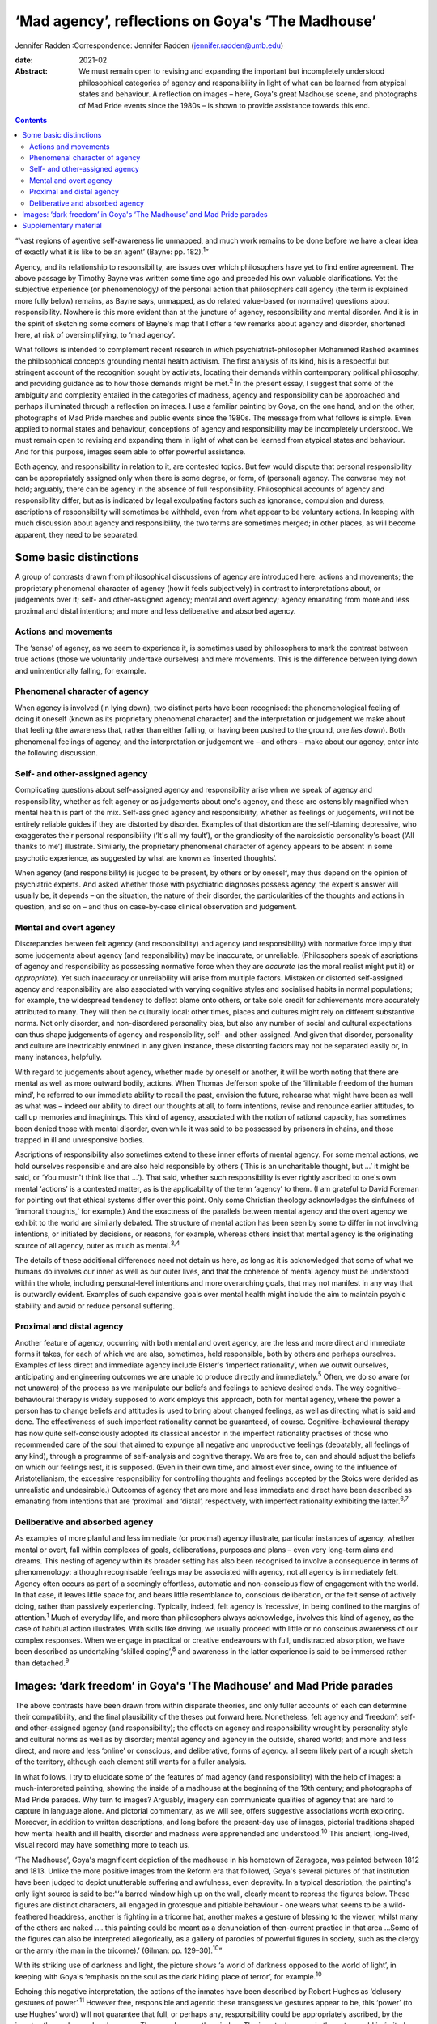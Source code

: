 ==================================================
‘Mad agency’, reflections on Goya's ‘The Madhouse’
==================================================



Jennifer Radden
:Correspondence: Jennifer Radden
(jennifer.radden@umb.edu)

:date: 2021-02

:Abstract:
   We must remain open to revising and expanding the important but
   incompletely understood philosophical categories of agency and
   responsibility in light of what can be learned from atypical states
   and behaviour. A reflection on images – here, Goya's great Madhouse
   scene, and photographs of Mad Pride events since the 1980s – is shown
   to provide assistance towards this end.


.. contents::
   :depth: 3
..

“‘vast regions of agentive self-awareness lie unmapped, and much work
remains to be done before we have a clear idea of exactly what it is
like to be an agent’ (Bayne: pp. 182).\ :sup:`1`”

Agency, and its relationship to responsibility, are issues over which
philosophers have yet to find entire agreement. The above passage by
Timothy Bayne was written some time ago and preceded his own valuable
clarifications. Yet the subjective experience (or phenomenology\ *)* of
the personal action that philosophers call agency (the term is explained
more fully below) remains, as Bayne says, unmapped, as do related
value-based (or normative) questions about responsibility. Nowhere is
this more evident than at the juncture of agency, responsibility and
mental disorder. And it is in the spirit of sketching some corners of
Bayne's map that I offer a few remarks about agency and disorder,
shortened here, at risk of oversimplifying, to ‘mad agency’.

What follows is intended to complement recent research in which
psychiatrist-philosopher Mohammed Rashed examines the philosophical
concepts grounding mental health activism. The first analysis of its
kind, his is a respectful but stringent account of the recognition
sought by activists, locating their demands within contemporary
political philosophy, and providing guidance as to how those demands
might be met.\ :sup:`2` In the present essay, I suggest that some of the
ambiguity and complexity entailed in the categories of madness, agency
and responsibility can be approached and perhaps illuminated through a
reflection on images. I use a familiar painting by Goya, on the one
hand, and on the other, photographs of Mad Pride marches and public
events since the 1980s. The message from what follows is simple. Even
applied to normal states and behaviour, conceptions of agency and
responsibility may be incompletely understood. We must remain open to
revising and expanding them in light of what can be learned from
atypical states and behaviour. And for this purpose, images seem able to
offer powerful assistance.

Both agency, and responsibility in relation to it, are contested topics.
But few would dispute that personal responsibility can be appropriately
assigned only when there is some degree, or form, of (personal) agency.
The converse may not hold; arguably, there can be agency in the absence
of full responsibility. Philosophical accounts of agency and
responsibility differ, but as is indicated by legal exculpating factors
such as ignorance, compulsion and duress, ascriptions of responsibility
will sometimes be withheld, even from what appear to be voluntary
actions. In keeping with much discussion about agency and
responsibility, the two terms are sometimes merged; in other places, as
will become apparent, they need to be separated.

.. _sec1:

Some basic distinctions
=======================

A group of contrasts drawn from philosophical discussions of agency are
introduced here: actions and movements; the proprietary phenomenal
character of agency (how it feels subjectively) in contrast to
interpretations about, or judgements over it; self- and other-assigned
agency; mental and overt agency; agency emanating from more and less
proximal and distal intentions; and more and less deliberative and
absorbed agency.

.. _sec1-1:

Actions and movements
---------------------

The ‘sense’ of agency, as we seem to experience it, is sometimes used by
philosophers to mark the contrast between true actions (those we
voluntarily undertake ourselves) and mere movements. This is the
difference between lying down and unintentionally falling, for example.

.. _sec1-2:

Phenomenal character of agency
------------------------------

When agency is involved (in lying down), two distinct parts have been
recognised: the phenomenological feeling of doing it oneself (known as
its proprietary phenomenal character) and the interpretation or
judgement we make about that feeling (the awareness that, rather than
either falling, or having been pushed to the ground, one *lies down*).
Both phenomenal feelings of agency, and the interpretation or judgement
we – and others – make about our agency, enter into the following
discussion.

.. _sec1-3:

Self- and other-assigned agency
-------------------------------

Complicating questions about self-assigned agency and responsibility
arise when we speak of agency and responsibility, whether as felt agency
or as judgements about one's agency, and these are ostensibly magnified
when mental health is part of the mix. Self-assigned agency and
responsibility, whether as feelings or judgements, will not be entirely
reliable guides if they are distorted by disorder. Examples of that
distortion are the self-blaming depressive, who exaggerates their
personal responsibility (‘It's all my fault’), or the grandiosity of the
narcissistic personality's boast (‘All thanks to me’) illustrate.
Similarly, the proprietary phenomenal character of agency appears to be
absent in some psychotic experience, as suggested by what are known as
‘inserted thoughts’.

When agency (and responsibility) is judged to be present, by others or
by oneself, may thus depend on the opinion of psychiatric experts. And
asked whether those with psychiatric diagnoses possess agency, the
expert's answer will usually be, it depends – on the situation, the
nature of their disorder, the particularities of the thoughts and
actions in question, and so on – and thus on case-by-case clinical
observation and judgement.

.. _sec1-4:

Mental and overt agency
-----------------------

Discrepancies between felt agency (and responsibility) and agency (and
responsibility) with normative force imply that some judgements about
agency (and responsibility) may be inaccurate, or unreliable.
(Philosophers speak of ascriptions of agency and responsibility as
possessing normative force when they are *accurate* (as the moral
realist might put it) or *appropriate*). Yet such inaccuracy or
unreliability will arise from multiple factors. Mistaken or distorted
self-assigned agency and responsibility are also associated with varying
cognitive styles and socialised habits in normal populations; for
example, the widespread tendency to deflect blame onto others, or take
sole credit for achievements more accurately attributed to many. They
will then be culturally local: other times, places and cultures might
rely on different substantive norms. Not only disorder, and
non-disordered personality bias, but also any number of social and
cultural expectations can thus shape judgements of agency and
responsibility, self- and other-assigned. And given that disorder,
personality and culture are inextricably entwined in any given instance,
these distorting factors may not be separated easily or, in many
instances, helpfully.

With regard to judgements about agency, whether made by oneself or
another, it will be worth noting that there are mental as well as more
outward bodily, actions. When Thomas Jefferson spoke of the ‘illimitable
freedom of the human mind’, he referred to our immediate ability to
recall the past, envision the future, rehearse what might have been as
well as what was – indeed our ability to direct our thoughts at all, to
form intentions, revise and renounce earlier attitudes, to call up
memories and imaginings. This kind of agency, associated with the notion
of rational capacity, has sometimes been denied those with mental
disorder, even while it was said to be possessed by prisoners in chains,
and those trapped in ill and unresponsive bodies.

Ascriptions of responsibility also sometimes extend to these inner
efforts of mental agency. For some mental actions, we hold ourselves
responsible and are also held responsible by others (‘This is an
uncharitable thought, but …’ it might be said, or ‘You mustn't think
like that …’). That said, whether such responsibility is ever rightly
ascribed to one's own mental ‘actions’ is a contested matter, as is the
applicability of the term ‘agency’ to them. (I am grateful to David
Foreman for pointing out that ethical systems differ over this point.
Only some Christian theology acknowledges the sinfulness of ‘immoral
thoughts,ְ’ for example.) And the exactness of the parallels between
mental agency and the overt agency we exhibit to the world are similarly
debated. The structure of mental action has been seen by some to differ
in not involving intentions, or initiated by decisions, or reasons, for
example, whereas others insist that mental agency is the originating
source of all agency, outer as much as mental.\ :sup:`3,4`

The details of these additional differences need not detain us here, as
long as it is acknowledged that some of what we humans do involves our
inner as well as our outer lives, and that the coherence of mental
agency must be understood within the whole, including personal-level
intentions and more overarching goals, that may not manifest in any way
that is outwardly evident. Examples of such expansive goals over mental
health might include the aim to maintain psychic stability and avoid or
reduce personal suffering.

.. _sec1-5:

Proximal and distal agency
--------------------------

Another feature of agency, occurring with both mental and overt agency,
are the less and more direct and immediate forms it takes, for each of
which we are also, sometimes, held responsible, both by others and
perhaps ourselves. Examples of less direct and immediate agency include
Elster's ‘imperfect rationality’, when we outwit ourselves, anticipating
and engineering outcomes we are unable to produce directly and
immediately.\ :sup:`5` Often, we do so aware (or not unaware) of the
process as we manipulate our beliefs and feelings to achieve desired
ends. The way cognitive–behavioural therapy is widely supposed to work
employs this approach, both for mental agency, where the power a person
has to change beliefs and attitudes is used to bring about changed
feelings, as well as directing what is said and done. The effectiveness
of such imperfect rationality cannot be guaranteed, of course.
Cognitive–behavioural therapy has now quite self-consciously adopted its
classical ancestor in the imperfect rationality practises of those who
recommended care of the soul that aimed to expunge all negative and
unproductive feelings (debatably, all feelings of any kind), through a
programme of self-analysis and cognitive therapy. We are free to, can
and should adjust the beliefs on which our feelings rest, it is
supposed. (Even in their own time, and almost ever since, owing to the
influence of Aristotelianism, the excessive responsibility for
controlling thoughts and feelings accepted by the Stoics were derided as
unrealistic and undesirable.) Outcomes of agency that are more and less
immediate and direct have been described as emanating from intentions
that are ‘proximal’ and ‘distal’, respectively, with imperfect
rationality exhibiting the latter.\ :sup:`6,7`

.. _sec1-6:

Deliberative and absorbed agency
--------------------------------

As examples of more planful and less immediate (or proximal) agency
illustrate, particular instances of agency, whether mental or overt,
fall within complexes of goals, deliberations, purposes and plans – even
very long-term aims and dreams. This nesting of agency within its
broader setting has also been recognised to involve a consequence in
terms of phenomenology: although recognisable feelings may be associated
with agency, not all agency is immediately felt. Agency often occurs as
part of a seemingly effortless, automatic and non-conscious flow of
engagement with the world. In that case, it leaves little space for, and
bears little resemblance to, conscious deliberation, or the felt sense
of actively doing, rather than passively experiencing. Typically,
indeed, felt agency is ‘recessive’, in being confined to the margins of
attention.\ :sup:`1` Much of everyday life, and more than philosophers
always acknowledge, involves this kind of agency, as the case of
habitual action illustrates. With skills like driving, we usually
proceed with little or no conscious awareness of our complex responses.
When we engage in practical or creative endeavours with full,
undistracted absorption, we have been described as undertaking ‘skilled
coping’,\ :sup:`8` and awareness in the latter experience is said to be
immersed rather than detached.\ :sup:`9`

.. _sec2:

Images: ‘dark freedom’ in Goya's ‘The Madhouse’ and Mad Pride parades
=====================================================================

The above contrasts have been drawn from within disparate theories, and
only fuller accounts of each can determine their compatibility, and the
final plausibility of the theses put forward here. Nonetheless, felt
agency and ‘freedom’; self- and other-assigned agency (and
responsibility); the effects on agency and responsibility wrought by
personality style and cultural norms as well as by disorder; mental
agency and agency in the outside, shared world; and more and less
direct, and more and less ‘online’ or conscious, and deliberative, forms
of agency. all seem likely part of a rough sketch of the territory,
although each element still wants for a fuller analysis.

In what follows, I try to elucidate some of the features of mad agency
(and responsibility) with the help of images: a much-interpreted
painting, showing the inside of a madhouse at the beginning of the 19th
century; and photographs of Mad Pride parades. Why turn to images?
Arguably, imagery can communicate qualities of agency that are hard to
capture in language alone. And pictorial commentary, as we will see,
offers suggestive associations worth exploring. Moreover, in addition to
written descriptions, and long before the present-day use of images,
pictorial traditions shaped how mental health and ill health, disorder
and madness were apprehended and understood.\ :sup:`10` This ancient,
long-lived, visual record may have something more to teach us.

‘The Madhouse’, Goya's magnificent depiction of the madhouse in his
hometown of Zaragoza, was painted between 1812 and 1813. Unlike the more
positive images from the Reform era that followed, Goya's several
pictures of that institution have been judged to depict unutterable
suffering and awfulness, even depravity. In a typical description, the
painting's only light source is said to be:“‘a barred window high up on
the wall, clearly meant to repress the figures below. These figures are
distinct characters, all engaged in grotesque and pitiable behaviour -
one wears what seems to be a wild-feathered headdress, another is
fighting in a tricorne hat, another makes a gesture of blessing to the
viewer, whilst many of the others are naked …. this painting could be
meant as a denunciation of then-current practice in that area …Some of
the figures can also be interpreted allegorically, as a gallery of
parodies of powerful figures in society, such as the clergy or the army
(the man in the tricorne).’ (Gilman: pp. 129–30).\ :sup:`10`”

With its striking use of darkness and light, the picture shows ‘a world
of darkness opposed to the world of light’, in keeping with Goya's
‘emphasis on the soul as the dark hiding place of terror’, for
example.\ :sup:`10`

Echoing this negative interpretation, the actions of the inmates have
been described by Robert Hughes as ‘delusory gestures of
power’.\ :sup:`11` However free, responsible and agentic these
transgressive gestures appear to be, this ‘power’ (to use Hughes’ word)
will not guarantee that full, or perhaps any, responsibility could be
appropriately ascribed, by the inmates themselves or by observers. There
are bars on the window. The inmates’ agency in the outer world is
limited. Yet delusory or not, each seems to reflect a kind of inner,
mental agency (power, or freedom). In trying to fathom those ‘delusory’
gestures, it is worth noting that Goya's fascination with, and many
works depicting, madness, have been singled out for their humane and
sympathetic attitudes. Goya located madness among the common presences
of human life, it has been explained. He saw it a natural part of the
human condition, reflecting his creed that nothing human was alien to
him. (Hughes attributes to Goya a well-known medieval saying, attributed
to Terence, to this effect.) And few subsequent depictions of madness
behind bars are as sympathetic, at least until we reach 20th century
pictures such as Bellows’ ‘Dance in a Madhouse’ (1917) and other images
showing asylum entertainments.

Arguably, then, Goya's attitude toward his subject matter was expressive
of sympathy, not revulsion. Conforming to that positive conception is a
revealing passage from another 20th century commentator. Presenting mad
agency as a certain, transgressive ‘dark liberty’, Michel Foucault
observes of the madman in the hat in Goya's painting:“‘[the figure]
leaps out, by virtue of the silent language of his well-muscled form and
the wild, marvelous freedom of his youth, a free human presence who
affirms his birthright as though this were the beginning of new era.
“The Madhouse” speaks … [of] those new bodies, brought into the light in
all their vigour, and whose gestures, if they call up their dreams, sing
above all of their dark liberty.’ (Foucault: pp. 530–1).\ :sup:`12`”

What dark liberty is this? Where does the mad agency lauded by
interpretations like Foucault's fit among the forms of agency sketched
earlier? I propose that the ‘freedom’ expressed in the painting
anticipates something that we only entirely recognise now as a
consequence of political events: it is a demonstration of the powerfully
‘freeing’ and healing transgressiveness and ludic exhilaration
celebrated in today's Mad Pride activism, rhetoric and writing.

We are tempted to agree with Hughes that the gesture of power is merely
delusory – a mistaken parody of real agency – or even a feeling of
agency distorted by disorder-wrought cognitive error. Yet, in light of
writing by mad activists, we also perhaps begin to see a quality
inviting attitudes of hope and delight, rather than abject despair, in
the gestures of Goya's inmates. To cite just one example of such
writing:“ֹ‘Madness is the new rock “n” roll!… All of us who've
experienced “deep sea fishing” will know the sensation of heightened
awareness, of consciousness enhanced … of feelings of wonder and terror
that can't be verbalized …’ (Morris: pp. 207).\ :sup:`13`”

Generally, what we see in images is limited by what we expect to see,
and what we suppose the artist wanted us to see. We might guess that the
inmates in the asylum were performing for an audience, perhaps even
engaging in such display for monetary reward, as did the inmates at
English asylums during the same era.\ :sup:`10,14` (I am grateful to
David Foreman for drawing my attention to this possibility.) Were this
so, the actions depicted by Goya are replete with the features of
classic rational agency, and a pretence. But whether or not it is a
pretence, later events and subsequent understanding allow us to go
beyond the constraints imposed by what we would expect, and what,
intentionally or not, Goya may have conveyed. From today's perspective
and understanding, we can see it differently. To illustrate this
interpretive shift, we might turn to Bellows’ ‘Dance in a Madhouse’,
where movements have been dismissed as ‘wild and uncontrollable’, and
reflecting passive (‘melancholic’) postures.\ :sup:`10` Yet here, too,
and contrary to Gilman, the central female figure in Bellows’ picture
also reveals something joyous, triumphant, freeing, enlivening and,
perhaps, empowering.

Goya's madhouse has parallels and echoes in today's Mad Pride activism,
some of them quite evidently self-conscious. Here we find not only
resistance to the mental health system, and solidarity, but repeated
emphasis on ‘the celebration of difference’. ‘Celebration’ is a useful
encapsulation, suggesting exhilaration and joy. Its object is more than
mere difference, however. What is being celebrated? Minimally, the
‘creativity of mad people, pride in a unique way of looking at life, the
validity of such a distinct way of life …’ (Sen: pp. 5)\ :sup:`15` are
grounds for pride and reason for celebration. Enumerating elements of
the demand for recognition of mad identity, Rashed emphasises that Mad
Pride discourse includes a range of attitudes and interpretations. It
emphasises mad identity, creativity, spirituality, suffering and the
gifts that, although valuable, are dangerous.\ :sup:`2,16` Each of those
aspects (identity, creativity, spirituality, suffering and dangerous
gifts) offers grounds to applaud and celebrate.

Images of broadly ‘celebratory’ Mad Pride parades (in Canada, the USA,
the UK, Ireland, Belgium, France and Australia, for example), provide us
with readily recognisable descendants of our madhouse scene. Here are
flamboyant and excessive dress, gesture and performance; here are the
seeming freedoms and agency associated with the transgressive, the
parodic and ludic. Unlike the barred madhouse, the street now forms the
stage for performance. The demands for political recognition, I suggest,
provide examples of agentic forms identified earlier, and perhaps
anticipated by Goya.

By recognising that agency works in many ways, indirect as well as
direct, and through imperfect as well as perfect rationality, we may
regard the mad gestures in Goya's painting as not only exhilarating, and
felt, although ultimately delusional agency and freedom, but also as
healing, consoling, emboldening, strengthening and even, yes, freeing.
Like the antics of the marchers celebrating Mad Pride, these gestures
may convey the shoring up of what is depleted, diminished and
misunderstood by the surrounding culture, or concealed through
prejudicial expectations.

Viewed as a kind of self-help or self-care, the gestures depicted in
both Goya's and the later celebratory, Mad Pride images, can also be
likened to the indirect agency of imperfect rationality. Arts-based
healing rituals, healing effects and the mental health benefits of
expressive therapies have been acknowledged since ancient times, and are
well documented.\ :sup:`17–19` Their proponents speak of the way such
activities integrate mind and body in a unified, healing whole; the ‘act
of responding to what is given, imagining its possibilities and
reshaping it in accordance with what is emerging’, is described as akin
to that found in all imaginative play, and improvisation (Levine: pp.
71).\ :sup:`16`

The agent may not seek anything further through their exuberant gesture,
or even be alert to broader intentional or purposive context within
which it occurs. Their agency may reflect the obliviousness of intense
absorption. Moreover, it may not be agency with outer effects. In
contrast to the powerless inhabitants of the madhouse, today's activists
bring about real world, consequential political outcomes (changed
cultural attitudes, for example, and more enlightened mental health
policies). Yet even without doing so, the gestures of Goya's figures may
be seen to intimate certain forms of distal, immersed agency, as
Foucault's analysis may be taken to suggest.

Reviewing the discourse and tenets of Mad Pride activism, Rashed notes
four main elements, as we saw: demands around identity and culture,
creativity and spirituality, distress and disability, and finally,
madness as a ‘dangerous gift’.\ :sup:`2` Among the demands identified by
Rashed and these activists, I have tried to suggest that none quite
convey the healing and freeing power captured in the ludic, the parodic
and the transgressive that are so evident in today's Mad Pride parades
and celebrations and, in light of them, we are now able to recognise as
foreseen in the dark liberty of Goya's madhouse.

About the dangerous gifts of madness, it has been explained that ‘… we
are members of a group that has been misunderstood and persecuted
throughout history but has also been responsible for some of its most
brilliant creations’ (Du Bru: pp. 259).\ :sup:`20` Any incautious
ability to violate convention and social norms will be dangerous,
including such gifts, it must be conceded, and will likely bring its own
exhilarating phenomenology, as well as fateful and often self-defeating
consequences. The demands of mad activism can be met, perhaps, only with
the openness, imagination and negotiated agreement of the larger
culture.

Such negotiated agreement requires a preparedness to revise and expand
accepted ideas about social norms and concepts of mental health, as I
have pointed out elsewhere.\ :sup:`21` Among those social norms and
concepts of mental health, it has been proposed here, are ideas about
agency.

I am grateful for audience questions at the Royal College of
Psychiatrists’ Philosophy of Psychiatry Special Interest Group Biennial
Conference in September 2019, ‘Madness and Society: Pathways to
Reconciliation’. My greatest thanks go to Dr David Foreman for his
careful reading and insightful suggestions on an earlier draft of this
paper.

**Jennifer Radden** is a Professor Emerita at the Philosophy Department
of University of Massachusetts Boston, Massachusetts, USA.

.. _sec3:

Supplementary material
======================

For supplementary material accompanying this paper visit
https://doi.org/10.1192/bjb.2020.119.

.. container:: caption

   .. rubric:: 

   click here to view supplementary material
